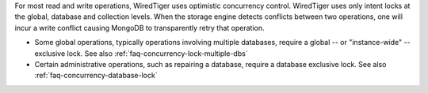 For most read and write operations, WiredTiger uses optimistic
concurrency control. WiredTiger uses only intent locks at the global,
database and collection levels. When the storage engine detects
conflicts between two operations, one will incur a write conflict
causing MongoDB to transparently retry that operation.

- Some global operations, typically operations involving
  multiple databases, require a global -- or "instance-wide" --
  exclusive lock. See also :ref:`faq-concurrency-lock-multiple-dbs`

- Certain administrative operations, such as repairing a database,
  require a database exclusive lock. See also
  :ref:`faq-concurrency-database-lock`

